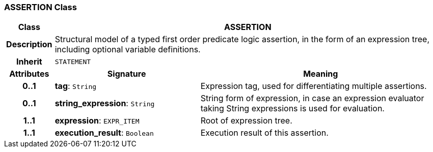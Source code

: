 === ASSERTION Class

[cols="^1,3,5"]
|===
h|*Class*
2+^h|*ASSERTION*

h|*Description*
2+a|Structural model of a typed first order predicate logic assertion, in the form of an expression tree, including optional variable definitions.

h|*Inherit*
2+|`STATEMENT`

h|*Attributes*
^h|*Signature*
^h|*Meaning*

h|*0..1*
|*tag*: `String`
a|Expression tag, used for differentiating multiple assertions.

h|*0..1*
|*string_expression*: `String`
a|String form of expression, in case an expression evaluator taking String expressions is used for evaluation.

h|*1..1*
|*expression*: `EXPR_ITEM`
a|Root of expression tree.

h|*1..1*
|*execution_result*: `Boolean`
a|Execution result of this assertion.
|===
